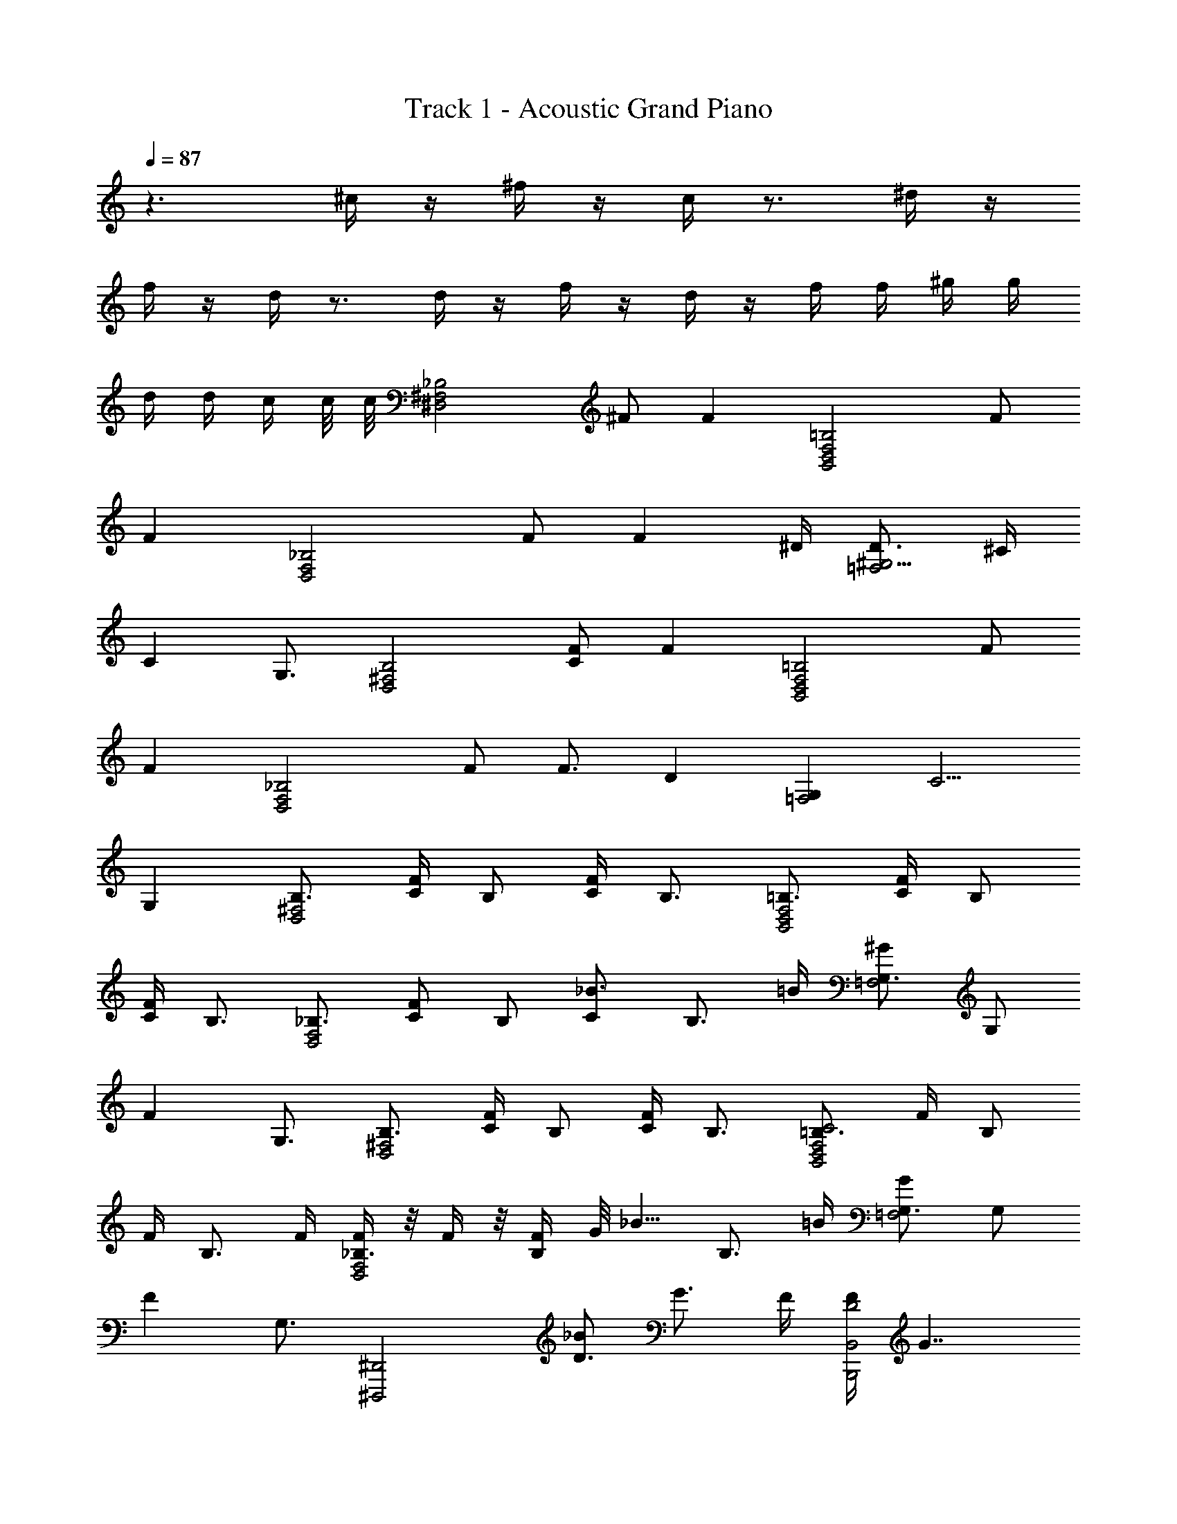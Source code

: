 X: 1
T: Track 1 - Acoustic Grand Piano
Z: ABC Generated by Starbound Composer v0.8.6
L: 1/4
Q: 1/4=87
K: C
z3/ ^c/4 z/4 ^f/4 z/4 c/4 z3/4 ^d/4 z/4 
f/4 z/4 d/4 z3/4 d/4 z/4 f/4 z/4 d/4 z/4 f/4 f/4 ^g/4 g/4 
d/4 d/4 c/4 c/8 c/8 [z/_B,2^F,2^D,2] ^F/ F [z/=B,2F,2B,,2D,2] F/ 
F [z/_B,2F,2D,2] F/ [z3/4F] ^D/4 [D3/4^G,5/4=F,2] ^C/4 
[z/4C] G,3/4 [z/B,2^F,2D,2] [F/C/] F [z/=B,2F,2B,,2D,2] F/ 
F [z/_B,2F,2D,2] F/ F3/4 [z/4D] [z3/4G,=F,2] [z/4C5/4] 
G, [z/B,3/4^F,2D,2] [F/4C/4] [z/4B,/] [C/4F/4] B,3/4 [z/=B,3/4F,2B,,2D,2] [F/4C/4] [z/4B,/] 
[F/4C/4] B,3/4 [z/_B,3/4F,2D,2] [z/4C/F/] [z/4B,/] [z/4_B3/4C] [z/B,3/4] =B/4 [G,3/4^G=F,2] [z/4G,/] 
[z/4F] G,3/4 [z/B,3/4^F,2D,2] [F/4C/4] [z/4B,/] [F/4C/4] B,3/4 [z/=B,3/4C2F,2B,,2D,2] F/4 [z/4B,/] 
F/4 [z/B,3/4] F/4 [F/4_B,3/4F,2D,2] z/8 F/4 z/8 [F/4B,/] G/8 [z/8_B5/8] [z/B,3/4] =B/4 [G,3/4G=F,2] [z/4G,/] 
[z/4F] G,3/4 [z/^D,,,2^D,,2] [_B/D3/] G3/4 F/4 [F/4B,,2B,,,2D2] G7/4 
[z/^F,,2^F,,,2] [B/C3/] G3/4 F/4 [F/4D,,,/] D/4 [D/4D,,/] C/4 [D/4F,,] F3/4 
D,,/ [D/_B,,/B/] [D,/G/D2] [^F,/F/] [G/4=B,,/] [z/4G3/4] F,/ C 
F,,/ [^C,/B/C/] [F,/G3/4] [z/4C/] F/4 [F/4D,,/] D/4 [D/4_B,,/] C/4 [D/4C,/] [z/4F3/4] D,/ 
[D,,/4G3/4] B,,/4 D,/4 [B/4F,/4] [B,/4G/] D/4 [B,/4G5/] F,/4 =B,,/4 F,/4 =B,/4 C/4 F/4 C/4 B,/4 F,/4 
[F,,/4C/c/] C,/4 [F,/4D/4d/4] [G,/4F3/4f3/4] _B,/4 G,/4 [F,/4Gg] C,/4 ^C,,/4 ^G,,/4 [C,/4B/_b/] =F,/4 [G,/4G/4g/4] [F,/4F3/4f3/4] C,/4 G,,/4 
[D,,/4g/G/] _B,,/4 [D,/4b/4B/4] [^F,/4g3/4G3/4] B,/4 D/4 [B,/4g5/G5/] F,/4 =B,,/4 F,/4 =B,/4 C/4 F/4 C/4 B,/4 F,/4 
[F,,/4C/c/] C,/4 [F,/4D/4d/4] [G,/4f3/4F3/4] _B,/4 G,/4 [F,/4gG] C,/4 C,,/4 G,,/4 [C,/4D3/d3/] =F,/4 G,/4 F,/4 C,/4 G,,/4 
[D,,/D,/G,3/4B,3/4D3/4] [z/4D,,/D,/] [G,/4D3/4B,3/4] [G,/4D,/D,,/] G,/4 [D,/D,,/G,3/4D3/4B,3/4] [z/4D,/D,,/] [G,/4B,3/4D3/4] [G,/4D,/D,,/] G,/4 [D,/D,,/E/=B,/G,/] [D,/4D,,/4E/B,/G,/] [D,/4D,,/4] 
[D,,/D,/D3/4G3/4B3/4d3/4] [z/4D,,/D,/] [D/4B3/4G3/4d3/4] [D/4D,/D,,/] D/4 [D,/D,,/D3/4B3/4G3/4d3/4] [z/4D,/D,,/] [D/4B3/4G3/4d3/4] [D/4D,/D,,/] D/4 [D,/D,,/=F/G/=B/=d/] [D,/4D,,/4F/G/B/d/] [D,/4D,,/4] 
[D,,,/4D,,/4^d3/4^d'3/4b3/4] [D,,,/4D,,/4] [D,,,/4D,,/4] [D,,/4D,,,/4d'3/4b3/4d3/4] [D,,,/4D,,/4] [D,,,/4D,,/4] [D,,,/4D,,/4d'3/4b3/4d3/4] [D,,,/4D,,/4] [D,,/4D,,,/4] [D,,/4D,,,/4d'3/4b3/4d3/4] [D,,/4D,,,/4] [D,,/4D,,,/4] [D,,/4D,,,/4e/e'/b/] [D,,/4D,,,/4] [D,,/4D,,,/4e/e'/b/] [D,,,/4D,,/4] 
[D,,/4D,,,/4] z/4 [G/8G,/8] [_B3/8_B,3/8] [G3/4G,3/4] [^F/4^F,/4] [F/4F,/4] [D/4D,/4] [D,/4D/4] [C/4C,/4] [D/4D,/4] [F3/4F,3/4] 
[D,,,/D,,/] [d/4B,/4F,/4D,/4B/4F/4] [e/4=B/4=G/4] [d/4_B/4F/4] [D,,/4D,,,/4] [B,/4F,/4D,/4F/4B/4d/4] z/4 [d/4B/4F/4D,,,/D,,/] [e/4=B/4G/4] [B,/4F,/4D,/4d/4_B/4F/4] z/4 [d/4B/4F/4] [D,,/4D,,,/4=B/4e/4G/4] [B,/4F,/4D,/4d/4_B/4F/4] [e/4=B/4G/4] 
[D,,,/D,,/] [d/4B,/4F,/4D,/4_B/4F/4] [e/4=B/4G/4] [d/4_B/4F/4] [D,,/4D,,,/4] [B,/4F,/4D,/4F/4B/4d/4] z/4 [d/4B/4F/4D,,,/D,,/] [e/4=B/4G/4] [B,/4F,/4D,/4d/4_B/4F/4] z/4 [d/4B/4F/4] [D,,/4D,,,/4] [B,/4F,/4D,/4] z/4 
[D,,,/D,,/] [D/4B,/4F,/4D,/4F/4B/4] [E/4G/4=B/4] [D/4F/4_B/4] [D,,/4D,,,/4] [B,/4F,/4D,/4D/4F/4B/4] z/4 [D/4F/4B/4D,,,/D,,/] [E/4G/4=B/4] [B,/4F,/4D,/4D/4F/4_B/4] z/4 [B/4F/4D/4] [D,,/4D,,,/4=B/4G/4E/4] [B,/4F,/4D,/4_B/4F/4D/4] [=B/4G/4E/4] 
[z/F,,3/4F,,,] [z/4C/_B/] F,,/4 [^G3/4C3/4B,C,F,,F,] [F/4C/4] [F/4C/4D,,D,,,] D/4 D/4 C/4 [D/4G,/4C,/4=F,/4] [F3/4C3/4G,3/4C,3/4F,3/4] 
[z/D,,,D,,] [d/4B/4F/4] [e/4=B/4=G/4] [d/4_B/4F/4B,/4^F,/4D,/4] z/4 [F/4B/4d/4] z/4 [d/4B/4F/4] [e/4=B/4G/4] [d/4_B/4F/4D,,,/D,,/] z/4 [d/4B/4F/4B,/4F,/4D,/4] [=B/4e/4G/4] [d/4_B/4F/4] [e/4=B/4G/4] 
[z/D,,,D,,] [d/4_B/4F/4] [e/4=B/4G/4] [d/4_B/4F/4B,/4F,/4D,/4] z/4 [F/4B/4d/4] z/4 [d/4B/4F/4] [e/4=B/4G/4] [B,/4E,,/E,,,/] z/4 [G,3/4E,,E,,,] F,/8 G,/8 
[z/F,D,,,D,,] [D/4F/4_B/4] [E/4G/4=B/4] [D/4F/4_B/4B,/4F,/4D,/4] z/4 [D/4F/4B/4] z/4 [D/4F/4B/4] [E/4G/4=B/4] [D/4F/4_B/4D,,/D,,,/] z/4 [B,/4F,/4D,/4B/4F/4D/4] [=B/4G/4E/4] [_B/4F/4D/4] [=B/4G/4E/4] 
[z/D,,,D,,] [D/4F/4_B/4] [E/4G/4=B/4] [B,/4F,/4D,/4D/4F/4_B/4] z/4 [D/4F/4B/4] z/8 [^G/8G,,/8] [B/4_B,,/4] [G/4G,,/4] [F,,/4F/4] [=F/4=F,,/4] [D/D,,/] [z/12d'/] ^d''5/12 
[z/D,,,D,,] [d'/4b/4f/4] [e'/4=b/4=g/4] [d'/4_b/4f/4B,/4F,/4D,/4] z/4 [f/4b/4d'/4] z/4 [d'/4b/4f/4] [e'/4=b/4g/4] [d'/4_b/4f/4D,,,/D,,/] z/4 [d'/4b/4f/4B,/4F,/4D,/4] [=b/4e'/4g/4] [d'/4_b/4f/4] [e'/4=b/4g/4] 
[z/D,,,D,,] [d'/4_b/4f/4] [e'/4=b/4g/4] [d'/4_b/4f/4B,/4F,/4D,/4] z/4 [f/4b/4d'/4] z/4 [d'/4b/4f/4] [e'/4=b/4g/4] [B/4E/4=D/4G,/4E,/4E,,/E,,,/] z/4 [D/G,/E,/G3/4E3/4E,,E,,,] [z/4D/G,/E,/] ^F/8 G/8 
[z/FD,,,D,,] [d/4f/4_b/4] [e/4g/4=b/4] [d/4f/4_b/4B,/4F,/4D,/4] z/4 [d/4f/4b/4] z/4 [d/4f/4b/4] [e/4g/4=b/4] [d/4f/4_b/4D,,/D,,,/] z/4 [B,/4F,/4D,/4b/4f/4d/4] [=b/4g/4e/4] [_b/4f/4d/4] [=b/4g/4e/4] 
[z/^F,,F,,,] [c/4_b/4] [c/4=b/4] [F,/4D,/4c3/4^c'3/4B,] [z/F,3/4D,3/4] [c/4c'/4] [c/4c'/4C,,^C,,,] [c/4b/4] [c/4_b/4] [c/4^g/4] [=F,/4C,/4b/c/G,3/4] [z/4C,/F,/] [z/4c/f/] [D,,/4D,,,/4] 
[z/D,,D,,,] [B/b/] [^F,/4D,/4G/g/B,] [z/4F,3/4D,3/4] [F/4f/4] [z/4G/g/] [z/4B,,,=B,,] [G/4g/4] [G/4g/4] [F/4f/4] [F,/4=B,/4G/g/^D] [z/4B,3/4F,3/4] [G/g/] 
[z/F,,F,,,] [B/b/] [_B,/4F,/4G/g/C] [z/4B,3/4F,3/4] [F/4f/4] [z/4G/g/] [z/4C,,C,,,] [G/4g/4] [G/4g/4] [F/4f/4] [=F,/4C,/4=F/=f/G,3/4] [z/4F,/C,/] [z/4F/f/] [D,,/4D,,,/4] 
[z/D,,D,,,] [d/d'/] [^F,/4D,/4B/b/B,] [z/4F,3/4D,3/4] [G/4g/4] [z/4B/b/] [z/4B,,,B,,] [B/4b/4] [B/4b/4] [G/4g/4] [F,/4=B,/4B/b/D3/4] [z/4F,/B,/] [z/4B/b/] [F,,/4F,,,/4] 
[F,,/4F,,,/4] z/4 [C/B/] [C3/4G3/4] [^F/4G,/4] [F/4G,2C,,2C,2] D/4 D/4 C/4 D/4 [z7/12F3/4] [z/12F,7/6] [z/12_B,13/12] 
[z/DD,4D,,4] d/4 z/4 ^f/4 z/4 d/4 z/4 f/4 f/4 g/4 g/4 d/4 d/4 c/4 c/8 c/8 
[z/D,2F,2] [C/4F/4] B,/4 F/4 B,3/4 [z/B,,2F,2D,2] [F/4C/4] =B,/4 F/4 B,3/4 
[z/_B,2F,2D,2] F/3 =F/12 E/12 D/ D/4 D/4 [D5/6C,3/=F,3/G,3/] ^F/12 D/12 [z/C] [G,/F,/C,/] 
[z/^F,2D,2] [F/4C/4] B,/4 [F/4C/4] B,/4 [F/C/] [z/F,2D,2B,,2] [F/4C/4] =B,/4 [F/4C/4] B,3/4 
[z/_B,2F,2D,2] [C/F/] [C3/4F3/4] D/4 [D3/4G,3/4=F,3/4C,3/4] C/4 C 
[z/_B,,3/4D,,3/4] [z/4d/] D,/4 [D3/4^F,3/4D,3/4B,3/4B3/4] [D3/4B,3/4F,3/4D,3/4] [B,,,/=B,,/c/] [DB,F,D,B] 
[z5/12F,,3/4F,,,3/4] F/3 [F,/4F/4] [F/3F,3/B,3/C3/] G/3 F/3 G/8 [z3/8B5/8] [z/4C,,/G,,/] =B/4 [=F,/4C,/4G/G,3/4] [z/4C,/F,/] [z/4F/] [_B,,/4D,,/4] 
[z/B,,3/4D,,3/4] [z/4c/] D,/4 [D,3/4^F,3/4B,3/4D3/4_B3/4] [z/D,3/4F,3/4B,3/4D3/4] F/4 [=B,,/B,,,/c/] [D,F,B,DB] 
[z/F,,3/4F,,,3/4] [z/4F/] F,/4 [F/4F,B,C] G/4 F/ [G/8C,,/4] [z/8B3/8] G,,/4 [C,/4G/4] [=F,/4F/4] [G,/4G/] C/4 [B/4=F/] G/4 
[z/24D2] [z/24^F15/8] [z5/12B15/8] b/ g3/4 f/4 [f/4=B,2F2D2] [z/g7/4d7/4] =B3/4 B/ 
[z/_B2F2C2] [b/d/] [g3/4d3/4] f/4 [f/4G=FC] d/4 d/4 c/4 [d/4B,GF=D] f3/4 
[z/B^F^D_B,] [b/c] [g/FBDB,] f/ [g/4c/4BFD=B,] [z3/4c7/4g7/4] [BFDB,] 
[z/B=FC] [b/c/] [g3/4^F,_B,C^F] f/4 [f/4F5/4D5/4=C5/4G,5/4] d/4 d/4 c/4 d/4 [G3/4F3/4=B,3/4D3/4f3/4] 
[D,/F,/_B,/D/g3/4c] [z/4D,/B,/F,/D/] b/4 [g/D,/B,/F,/D/] [D,/B,/F,/D/g5/] [=B,/D/F,/D,/] [B,/D/F,/D,/] [B,/D/F,/D,/] [B,/D/F,/D,/] 
[c'/F/^C/_B,/F,/c/] [d'/4d/4F/F,/B,/C/] [z/4^f'3/4f3/4] [F/F,/B,/C/] [F/F,/B,/C/^g'g] [=F/C/G,/=F,/] [_b'/b/F,/F/C/G,/] [g'/4g/4F/C/F,/G,/] [z/4f'3/4f3/4] [F/C/F,/G,/] 
[g'/g/D,/^F,/B,/D/] [b'/4b/4D,/B,/F,/D/] [z/4g'3/4g3/4] [D,/B,/F,/D/] [D,/B,/F,/D/g'5/g5/] [=B,/D/F,/D,/] [B,/D/F,/D,/] [B,/D/F,/D,/] [B,/D/F,/D,/] 
[c'/c/^F/C/_B,/F,/] [d'/4d/4F/F,/B,/C/] [z/4f'3/4f3/4] [F/F,/B,/C/] [F/F,/B,/C/g'g] [=F/C/G,/=F,/] [G/4d'3/d3/] F/4 C/4 G,/4 ^F,/4 =F,/4 
[D,/4^F,/4B,/4] [D,/4B,/4F,/4] [B,/4F,/4D,/4b/B/] [B,/4F,/4D,/4] [B,/4F,/4D,/4g/G/] [B,/4F,/4D,/4] [f/4B,/4F,/4D,/4^F/4] [B,/4F,/4D,/4g/G/] [=B,/4F,/4D,/4] [B,/4F,/4D,/4g/4G/4] [g/4G/4B,/4F,/4D,/4] [f/4B,/4F,/4D,/4F/4] [B,/4F,/4D,/4g/G/] [B,/4F,/4D,/4] [B,/4F,/4D,/4g/G/] [B,/4F,/4D,/4] 
[D,/4F,/4=C/4] [D,/4C/4F,/4] [C/4F,/4D,/4b/B/] [C/4F,/4D,/4] [C/4F,/4D,/4g/G/] [C/4F,/4D,/4] [f/4C/4F,/4D,/4F/4] [C/4F,/4D,/4g/G/] [D,/4F,/4B,/4] [g/4G/4D,/4B,/4F,/4] [g/4B,/4F,/4D,/4G/4] [B,/4F,/4D,/4f/4F/4] [=D,/4G,/4B,/4=f/=F/] [D,/4G,/4B,/4] [=D/4=F,/4G,/4f/F/] [D/4F,/4G,/4] 
[^D/4^D,/4B,/4^F,/4] [D/4D,/4B,/4F,/4] [B,/4D/4D,/4F,/4d'/d/] [D/4D,/4B,/4F,/4] [D/4D,/4B,/4F,/4b/B/] [D/4D,/4B,/4F,/4] [g/4D/4D,/4B,/4F,/4G/4] [D/4D,/4B,/4F,/4b/B/] [D/4D,/4B,/4F,/4] [b/4D/4D,/4B,/4F,/4B/4] [b/4B,/4D/4D,/4F,/4B/4] [g/4D/4D,/4B,/4F,/4G/4] [D/4D,/4B,/4F,/4b/B/] [D/4D,/4B,/4F,/4] [D/4D,/4B,/4F,/4b/B/] [D/4D,/4B,/4F,/4] 
[C,/4_B,/4^C/4F,/4] [C,/4B,/4C/4F,/4] [C,/4B,/4C/4F,/4B/b/] [C,/4B,/4C/4F,/4] [G3/4C3/4C,3/4B,3/4F,3/4g3/4] [^F/4F,,/4] [F/4F,,/4] [D/4D,,/4] [D/4D,,/4] [C/4C,,/4] [D/4D,,/4] [z/F3/4F,,3/4] d/4 
[D,,,/D,,/d'/b/^f/d/] [z/4d3/4f3/4b3/4d'3/4] D,/4 [B,/4F,/4D,/4] [d/d'3/4b3/4f3/4] d/4 [z/d3/4f3/4b3/4d'3/4] [z/4D,,/D,,,/] [z/4d'/d/f/b/] [D,/4F,/4B,/4] [B,/4F,/4] [C/4B,/4] [z/4B,/D/] 
[D,,/D,,,/] [z/4d3/4f3/4b3/4d'3/4] D,/4 [D,/4F,/4B,/4] [d/d'3/4b3/4f3/4] d/4 [d/f/b/d'/] [G,/8E,,/E,,,/] B,3/8 [E,,/E,,,/G,3/4] [z/4E,,/E,,,/] F,/8 G,/8 
[D,,,/D,,/F,/] [z/d3/4B3/4F3/4] [B,/4F,/4D,/4] [F/d3/4B3/4] F/4 [f/F/B/] [d/4D,,/D,,,/] c/4 [B/4D,/F,/B,/] G/4 F/4 D/4 
[z/F,,3/4F,,,] [z/4C/B/] F,,/4 [G3/4B,C,F,,F,C] F/4 [A/12C,,/4C,,,/4] G/6 F/4 G/4 B/4 F/ =D/ 
[z/D,,,D,,] =F/4 D/4 [^D/4D,/4F,/4B,/4] G/4 F/4 ^F/4 =B/4 G/4 [A/4D,,/D,,,/] =d/4 [A,/4=G/4=D/4B/4] =c/4 =f/4 d/4 
[^d/4D,,D,,,] g/4 f/4 ^f/4 [E/4F,/4=B,/4=b/4] g/4 a/4 =d'/4 b/4 =c'/4 [=f'/4D,,/D,,,/] d'/4 [F/4G,/4B,/4^d'/4] g'/4 f'/4 ^f'/4 
[b'/4D,,D,,,] g'/8 f'/8 d'/4 ^c'/4 [_b/4D,3/F,3/_B,3/C3/] [a/4d'/4] g/4 f/4 d/4 ^c/4 [_B/4G,,/^G,,,/] A/4 [^G/4^D/F,=B,] [d/4F/4] D/4 C/4 
[D/F,,3/4F,,,] [z/4B/C/] F,,/4 [G3/4F,,3/4C3/4_B,3/4F,3/4C,3/4] [F/4F,,/4] [F/4F,,/4] [D/4D,,/4] [D/4D,,/4] [C/4C,,/4] [D/4D,,/4] [F3/4F,,3/4] 
[z/D,,,D,,] [d'/4b/4f/4] [e'/4=b/4=g/4] [d'/4_b/4f/4B,/4F,/4D,/4] z/4 [f/4b/4d'/4] z/4 [d'/4b/4f/4] [e'/4=b/4g/4] [d'/4_b/4f/4D,,,/D,,/] z/4 [d'/4b/4f/4B,/4F,/4D,/4] [=b/4e'/4g/4] [d'/4_b/4f/4] [e'/4=b/4g/4] 
[z/D,,,D,,] [d'/4_b/4f/4] [e'/4=b/4g/4] [d'/4_b/4f/4B,/4F,/4D,/4] z/4 [f/4b/4d'/4] z/4 [d'/4b/4f/4] [e'/4=b/4g/4] [B/4E/4=D/4G,/4E,/4E,,/E,,,/] z/4 [D/G,/E,/G3/4E3/4E,,E,,,] [z/4D/G,/E,/] F/8 G/8 
[z/FD,,,D,,] [d/4f/4_b/4] [e/4g/4=b/4] [d/4f/4_b/4B,/4F,/4D,/4] z/4 [d/4f/4b/4] z/4 [d/4f/4b/4] [e/4g/4=b/4] [d/4f/4_b/4D,,/D,,,/] z/4 [B,/4F,/4D,/4b/4f/4d/4] [=b/4g/4e/4] [_b/4f/4d/4] [=b/4g/4e/4] 
[z/F,,F,,,] [c/4_b/4] [c/4=b/4] [F,/4D,/4c3/4c'3/4B,] [z/F,3/4D,3/4] [c/4c'/4] [c/4c'/4C,,/4C,,,/4] [c/4b/4C,,/4C,,,/4] [c/4_b/4C,,/4C,,,/4] [c/4^g/4C,,/4C,,,/4] [C,,/4C,,,/4b/c/] [C,,/4C,,,/4] [C,,/4C,,,/4c/f/] [C,,/4C,,,/4] 
[z/D,,D,,,] [B/b/] [F,/4D,/4G/g/B,] [z/4F,3/4D,3/4] [F/4f/4] [z/4G/g/] [z/4B,,,B,,] [G/4g/4] [G/4g/4] [F/4f/4] [F,/4=B,/4G/g/^D] [z/4B,3/4F,3/4] [G/g/] 
[z/F,,F,,,] [B/b/] [_B,/4F,/4G/g/C] [z/4B,3/4F,3/4] [F/4f/4] [z/4G/g/] [z/4C,,C,,,] [G/4g/4] [G/4g/4] [F/4f/4] [=F,/4C,/4=F/=f/G,3/4] [z/4F,/C,/] [z/4F/f/] [D,,/4D,,,/4] 
[z/D,,D,,,] [d/d'/] [^F,/4D,/4B/b/B,] [z/4F,3/4D,3/4] [G/4g/4] [z/4B/b/] [z/4B,,,B,,] [B/4b/4] [B/4b/4] [G/4g/4] [F,/4=B,/4B/b/D3/4] [z/4F,/B,/] [z/4B/b/] [F,,/4F,,,/4] 
[F,,/4F,,,/4] z/4 [C/B/] [C3/4G3/4] [^F/4G,/4] [F/4G,2C,,2C,2] D/4 D/4 C/4 D/4 [z13/24F3/4] [z/24D,41/4] [z/12F,81/8] [z/12_B,10] 
[D,,,10D,,10D10] 

